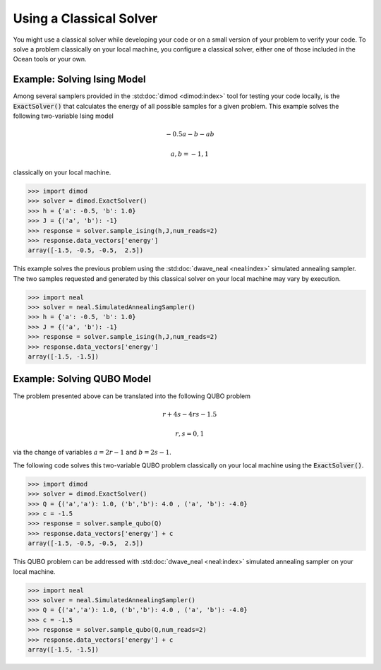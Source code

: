 .. _cpu:

========================
Using a Classical Solver
========================

You might use a classical solver while developing your code or on a small version of
your problem to verify your code. 
To solve a problem classically on your local machine, you configure a classical solver,
either one of those included in the Ocean tools or your own.

------------------------------
Example: Solving Ising Model
------------------------------

Among several samplers provided in the :std:doc:`dimod <dimod:index>`
tool for testing your code locally, is the :code:`ExactSolver()` that calculates the energy of all 
possible samples for a given problem. This example solves the following two-variable Ising model

.. math::

    -0.5a-b-ab

    a,b = -1,1

classically on your local machine.

.. code-block:: python

   >>> import dimod
   >>> solver = dimod.ExactSolver()
   >>> h = {'a': -0.5, 'b': 1.0}
   >>> J = {('a', 'b'): -1}
   >>> response = solver.sample_ising(h,J,num_reads=2)
   >>> response.data_vectors['energy']
   array([-1.5, -0.5, -0.5,  2.5])

This example solves the previous problem using the :std:doc:`dwave_neal <neal:index>`
simulated annealing sampler.
The two samples requested and generated by this classical solver on your local machine may
vary by execution.

.. code-block:: python

   >>> import neal
   >>> solver = neal.SimulatedAnnealingSampler()
   >>> h = {'a': -0.5, 'b': 1.0}
   >>> J = {('a', 'b'): -1}
   >>> response = solver.sample_ising(h,J,num_reads=2)
   >>> response.data_vectors['energy']
   array([-1.5, -1.5])


------------------------------
Example: Solving QUBO Model
------------------------------

The problem presented above can be translated into the following QUBO problem

.. math::

    r + 4s - 4rs - 1.5 

    r,s = 0,1

via the change of variables :math:`a = 2r-1` and :math:`b = 2s-1`.

The following code solves this two-variable QUBO problem classically on your local machine using the :code:`ExactSolver()`.

.. code-block:: python

   >>> import dimod
   >>> solver = dimod.ExactSolver()
   >>> Q = {('a','a'): 1.0, ('b','b'): 4.0 , ('a', 'b'): -4.0}
   >>> c = -1.5
   >>> response = solver.sample_qubo(Q)
   >>> response.data_vectors['energy'] + c
   array([-1.5, -0.5, -0.5,  2.5])


This QUBO problem can be addressed with :std:doc:`dwave_neal <neal:index>`
simulated annealing sampler on your local machine.

.. code-block:: python

   >>> import neal
   >>> solver = neal.SimulatedAnnealingSampler()
   >>> Q = {('a','a'): 1.0, ('b','b'): 4.0 , ('a', 'b'): -4.0}
   >>> c = -1.5
   >>> response = solver.sample_qubo(Q,num_reads=2)
   >>> response.data_vectors['energy'] + c
   array([-1.5, -1.5])

